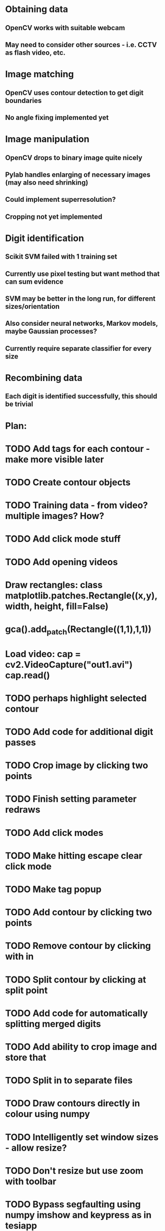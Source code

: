* Obtaining data
** OpenCV works with suitable webcam
** May need to consider other sources - i.e. CCTV as flash video, etc.
* Image matching
** OpenCV uses contour detection to get digit boundaries
** No angle fixing implemented yet
* Image manipulation
** OpenCV drops to binary image quite nicely
** Pylab handles enlarging of necessary images (may also need shrinking)
** Could implement superresolution?
** Cropping not yet implemented
* Digit identification
** Scikit SVM failed with 1 training set
** Currently use pixel testing but want method that can sum evidence
** SVM may be better in the long run, for different sizes/orientation
** Also consider neural networks, Markov models,  maybe Gaussian processes?
** Currently require separate classifier for every size
* Recombining data
** Each digit is identified successfully, this should be trivial

* Plan:
* TODO Add tags for each contour - make more visible later
* TODO Create contour objects
* TODO Training data - from video? multiple images? How?
* TODO Add click mode stuff
* TODO Add opening videos
* Draw rectangles: class matplotlib.patches.Rectangle((x,y), width, height, fill=False)
* gca().add_patch(Rectangle((1,1),1,1))
* Load video: cap = cv2.VideoCapture("out1.avi")   cap.read()
* TODO perhaps highlight selected contour
* TODO Add code for additional digit passes
* TODO Crop image by clicking two points
* TODO Finish setting parameter redraws
* TODO Add click modes
* TODO Make hitting escape clear click mode
* TODO Make tag popup
* TODO Add contour by clicking two points
* TODO Remove contour by clicking with in
* TODO Split contour by clicking at split point
* TODO Add code for automatically splitting merged digits
* TODO Add ability to crop image and store that
* TODO Split in to separate files
* TODO Draw contours directly in colour using numpy
* TODO Intelligently set window sizes - allow resize?
* TODO Don't resize but use zoom with toolbar
* TODO Bypass segfaulting using numpy imshow and keypress as in tesiapp
* TODO Better way of getting full training set - perhaps via frames?
* TODO Wire up monitor config
* TODO Change scale on colourbars to fit
* TODO Include variation of more parameters
* TODO Fix segfaulting on any imshow() - need this for test/training sets
* TODO Find some way of solving merged number problem
* TODO Use running average of frames to determine likely correct digits and known number of digits
* DONE Add using line conoturs to remove bg that is in rectangle of digit
* DONE Use starting position of contour to eliminate side noise contours
* TODO Sort out functions
* DONE Look up how to do live capture
* DONE Sort out threshold
* DONE Find position for camera
* DONE To get out of bubble writing - take contours, then not the contours and then split the digits
* TODO Clearly separate training from image set, from live testing functions
* DONE Write method which sums up pixel appearance in training set, then sums scores over this for test set
** Can plot classifier as grey-scale image somehow
* DONE Write code in to functions/classes
* TODO Write function which displays contours, asks for digit shown/invalid
* TODO Write function to get webcam live
* DONE Set up external webcam
* TODO Write script for getting more training sets
** Use cropping to take contours left to right (eliminating bad aspect ratio, noise, etc.), then can automate with known examples
** This may not be possible in Mexico though
* TODO Try other classification methods
** Retry SVM?
** Get at least one evidence-summing approach to work
* TODO Try implementing super-resolution imaging
* TODO Investigate use of multiple cameras
* TODO Investigate image matching
* TODO Investigate limiting size, noise, etc.
* DONE Make more realistic simulation of machine (PyGame?)
* TODO Test data logging in real-time - need fixed position
* TODO Write documents
** We need also to write the manual, limitation, regulation, adventages, disvantages, etc
* TODO Difficult problems
** Unknown number of digits i.e. 70->140
** Kerning pushing digits together?
** Cannot vary size and spacing in reality
** How to obtain training set in reality
